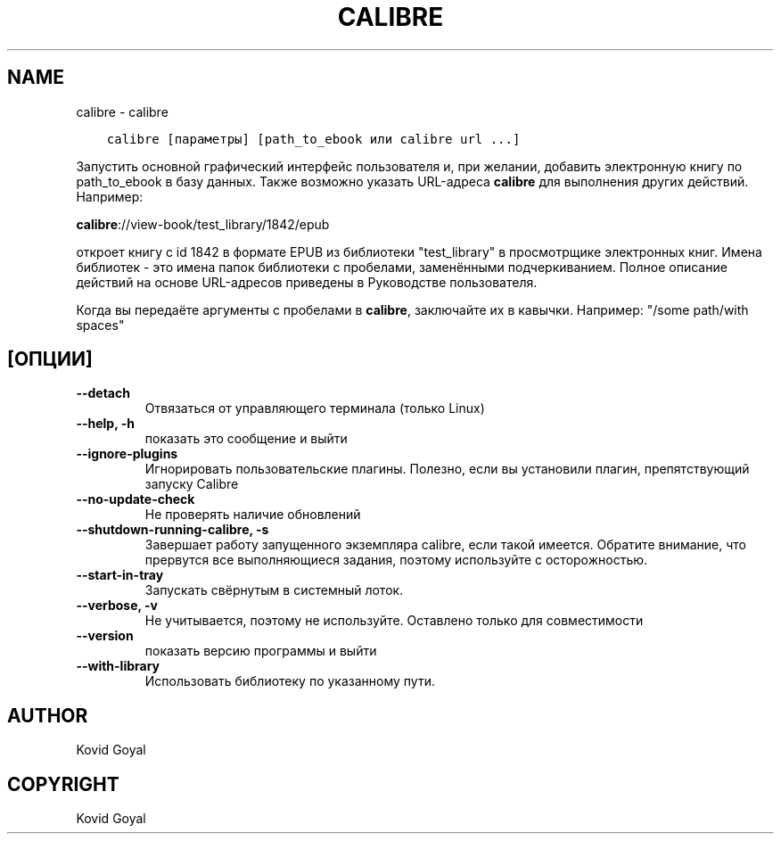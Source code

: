 .\" Man page generated from reStructuredText.
.
.TH "CALIBRE" "1" "мая 28, 2021" "5.19.0" "calibre"
.SH NAME
calibre \- calibre
.
.nr rst2man-indent-level 0
.
.de1 rstReportMargin
\\$1 \\n[an-margin]
level \\n[rst2man-indent-level]
level margin: \\n[rst2man-indent\\n[rst2man-indent-level]]
-
\\n[rst2man-indent0]
\\n[rst2man-indent1]
\\n[rst2man-indent2]
..
.de1 INDENT
.\" .rstReportMargin pre:
. RS \\$1
. nr rst2man-indent\\n[rst2man-indent-level] \\n[an-margin]
. nr rst2man-indent-level +1
.\" .rstReportMargin post:
..
.de UNINDENT
. RE
.\" indent \\n[an-margin]
.\" old: \\n[rst2man-indent\\n[rst2man-indent-level]]
.nr rst2man-indent-level -1
.\" new: \\n[rst2man-indent\\n[rst2man-indent-level]]
.in \\n[rst2man-indent\\n[rst2man-indent-level]]u
..
.INDENT 0.0
.INDENT 3.5
.sp
.nf
.ft C
calibre [параметры] [path_to_ebook или calibre url ...]
.ft P
.fi
.UNINDENT
.UNINDENT
.sp
Запустить основной графический интерфейс пользователя и, при желании, добавить электронную книгу по
path_to_ebook в базу данных. Также возможно указать URL\-адреса \fBcalibre\fP для выполнения
других действий. Например:
.sp
\fBcalibre\fP://view\-book/test_library/1842/epub
.sp
откроет книгу с id 1842 в формате EPUB из библиотеки
"test_library" в просмотрщике электронных книг. Имена библиотек \- это имена папок
библиотеки с пробелами, заменёнными подчеркиванием. Полное описание
действий на основе URL\-адресов приведены в Руководстве пользователя.
.sp
Когда вы передаёте аргументы с пробелами в \fBcalibre\fP, заключайте их в кавычки. Например: "/some path/with spaces"
.SH [ОПЦИИ]
.INDENT 0.0
.TP
.B \-\-detach
Отвязаться от управляющего терминала (только Linux)
.UNINDENT
.INDENT 0.0
.TP
.B \-\-help, \-h
показать это сообщение и выйти
.UNINDENT
.INDENT 0.0
.TP
.B \-\-ignore\-plugins
Игнорировать пользовательские плагины. Полезно, если вы установили плагин, препятствующий запуску Calibre
.UNINDENT
.INDENT 0.0
.TP
.B \-\-no\-update\-check
Не проверять наличие обновлений
.UNINDENT
.INDENT 0.0
.TP
.B \-\-shutdown\-running\-calibre, \-s
Завершает работу запущенного экземпляра calibre, если такой имеется. Обратите внимание, что прервутся все выполняющиеся задания, поэтому используйте с осторожностью.
.UNINDENT
.INDENT 0.0
.TP
.B \-\-start\-in\-tray
Запускать свёрнутым в системный лоток.
.UNINDENT
.INDENT 0.0
.TP
.B \-\-verbose, \-v
Не учитывается, поэтому не используйте. Оставлено только для совместимости
.UNINDENT
.INDENT 0.0
.TP
.B \-\-version
показать версию программы и выйти
.UNINDENT
.INDENT 0.0
.TP
.B \-\-with\-library
Использовать библиотеку по указанному пути.
.UNINDENT
.SH AUTHOR
Kovid Goyal
.SH COPYRIGHT
Kovid Goyal
.\" Generated by docutils manpage writer.
.
